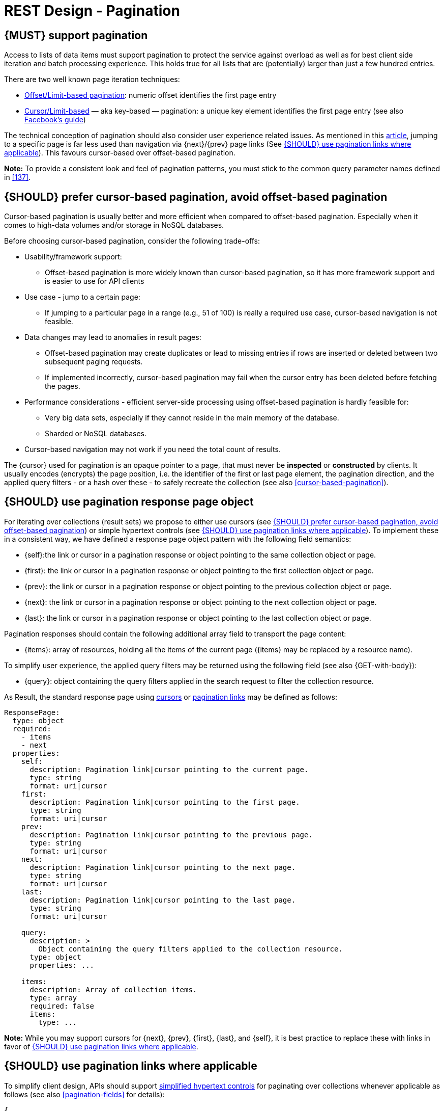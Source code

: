 [[pagination]]
= REST Design - Pagination


[#159]
== {MUST} support pagination

Access to lists of data items must support pagination to protect the service
against overload as well as for best client side iteration and batch processing
experience. This holds true for all lists that are (potentially) larger than
just a few hundred entries.

There are two well known page iteration techniques:

* https://developer.infoconnect.com/paging-results[Offset/Limit-based
  pagination]: numeric offset identifies the first page entry
* https://dev.twitter.com/overview/api/cursoring[Cursor/Limit-based] — aka
  key-based — pagination: a unique key element identifies the first page entry
  (see also https://developers.facebook.com/docs/graph-api/using-graph-api/v2.4#paging[Facebook’s
  guide])

The technical conception of pagination should also consider user experience
related issues. As mentioned in this
https://www.smashingmagazine.com/2016/03/pagination-infinite-scrolling-load-more-buttons/[article],
jumping to a specific page is far less used than navigation via {next}/{prev}
page links (See <<161>>). This favours cursor-based over offset-based
pagination.

**Note:** To provide a consistent look and feel of pagination patterns,
you must stick to the common query parameter names defined in <<137>>.


[#160]
== {SHOULD} prefer cursor-based pagination, avoid offset-based pagination

Cursor-based pagination is usually better and more efficient when compared to
offset-based pagination. Especially when it comes to high-data volumes and/or
storage in NoSQL databases.

Before choosing cursor-based pagination, consider the following trade-offs:

* Usability/framework support:
  ** Offset-based pagination is more widely known than cursor-based pagination,
    so it has more framework support and is easier to use for API clients
* Use case - jump to a certain page:
  ** If jumping to a particular page in a range (e.g., 51 of 100) is really a
   required use case, cursor-based navigation is not feasible.
* Data changes may lead to anomalies in result pages:
  ** Offset-based pagination may create duplicates or lead to missing entries
     if rows are inserted or deleted between two subsequent paging requests.
  ** If implemented incorrectly, cursor-based pagination may fail when the
     cursor entry has been deleted before fetching the pages.
* Performance considerations - efficient server-side processing using
  offset-based pagination is hardly feasible for:
  ** Very big data sets, especially if they cannot reside in the main memory of
     the database.
  ** Sharded or NoSQL databases.
* Cursor-based navigation may not work if you need the total count of results.

The {cursor} used for pagination is an opaque pointer to a page, that must
never be *inspected* or *constructed* by clients. It usually encodes (encrypts)
the page position, i.e. the identifier of the first or last page element, the
pagination direction, and the applied query filters - or a hash over these -
to safely recreate the collection (see also <<cursor-based-pagination>>).


[#248]
== {SHOULD} use pagination response page object

[[pagination-fields]]
For iterating over collections (result sets) we propose to either use cursors
(see <<160>>) or simple hypertext controls (see <<161>>). To implement these
in a consistent way, we have defined a response page object pattern with the
following field semantics:

* [[self]]{self}:the link or cursor in a pagination response or object
  pointing to the same collection object or page.
* [[first]]{first}: the link or cursor in a pagination response or object
  pointing to the first collection object or page.
* [[prev]]{prev}: the link or cursor in a pagination response or object
  pointing to the previous collection object or page.
* [[next]]{next}: the link or cursor in a pagination response or object
  pointing to the next collection object or page.
* [[last]]{last}: the link or cursor in a pagination response or object
  pointing to the last collection object or page.

Pagination responses should contain the following additional array field to
transport the page content:

* [[items]]{items}: array of resources, holding all the items of the current
  page ({items} may be replaced by a resource name).

To simplify user experience, the applied query filters may be returned using
the following field (see also {GET-with-body}):

* [[query]]{query}: object containing the query filters applied in the search
  request to filter the collection resource.

As Result, the standard response page using <<160, cursors>> or <<161,
pagination links>> may be defined as follows:

[source,yaml]
----
ResponsePage:
  type: object
  required:
    - items
    - next
  properties:
    self:
      description: Pagination link|cursor pointing to the current page.
      type: string
      format: uri|cursor
    first:
      description: Pagination link|cursor pointing to the first page.
      type: string
      format: uri|cursor
    prev:
      description: Pagination link|cursor pointing to the previous page.
      type: string
      format: uri|cursor
    next:
      description: Pagination link|cursor pointing to the next page.
      type: string
      format: uri|cursor
    last:
      description: Pagination link|cursor pointing to the last page.
      type: string
      format: uri|cursor

    query:
      description: >
        Object containing the query filters applied to the collection resource.
      type: object
      properties: ...

    items:
      description: Array of collection items.
      type: array
      required: false
      items:
        type: ...
----

*Note:* While you may support cursors for {next}, {prev}, {first}, {last}, and
{self}, it is best practice to replace these with links in favor of <<161>>.


[#161]
== {SHOULD} use pagination links where applicable

To simplify client design, APIs should support <<165, simplified hypertext
controls>> for paginating over collections whenever applicable as follows (see
also <<pagination-fields>> for details):

[source,json]
----
{
  "self": "http://my-service.zalandoapis.com/resources?cursor=<self-position>",
  "first": "http://my-service.zalandoapis.com/resources?cursor=<first-position>",
  "prev": "http://my-service.zalandoapis.com/resources?cursor=<previous-position>",
  "next": "http://my-service.zalandoapis.com/resources?cursor=<next-position>",
  "last": "http://my-service.zalandoapis.com/resources?cursor=<last-position>",
  "query": {
    "query-param-<1>": ...,
    "query-param-<n>": ...
  },
  "items": [...]
}
----

*Remark:* You should avoid providing a total count unless there is a clear
need to do so. Very often, there are significant system and performance
implications when supporting full counts. Especially, if the data set grows
and requests become complex queries and filters drive full scans. While this
is an implementation detail relative to the API, it is important to consider
the ability to support serving counts over the life of a service.
